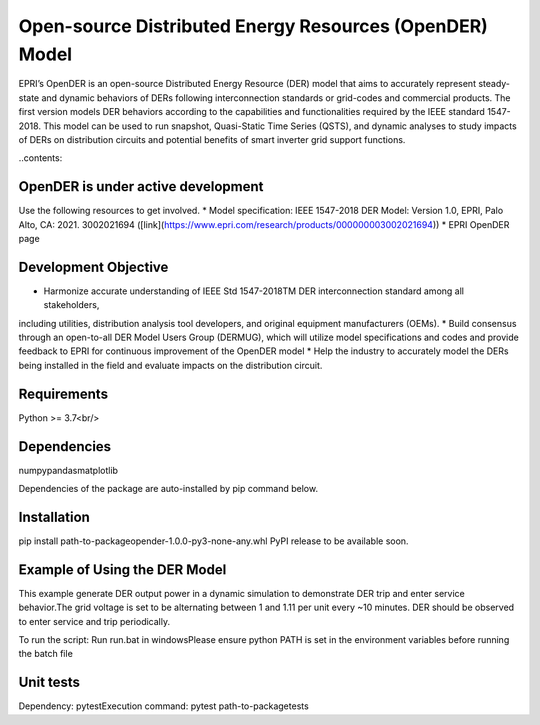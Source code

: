 Open-source Distributed Energy Resources (OpenDER) Model
========================================================
EPRI’s OpenDER is an open-source Distributed Energy Resource (DER) model that aims to accurately represent 
steady-state and dynamic behaviors of DERs following interconnection standards or grid-codes and commercial 
products. The first version models DER behaviors according to the capabilities and functionalities required 
by the IEEE standard 1547-2018. This model can be used to run snapshot, Quasi-Static Time Series (QSTS), and 
dynamic analyses to study impacts of DERs on distribution circuits and potential benefits of smart inverter 
grid support functions. 

..contents::

OpenDER is under active development
----------------------------------- 
Use the following resources to get involved.
* Model specification: IEEE 1547-2018 DER Model: Version 1.0, EPRI, Palo Alto, CA: 2021. 3002021694
([link](https://www.epri.com/research/products/000000003002021694))
* EPRI OpenDER page

Development Objective
---------------------
* Harmonize accurate understanding of IEEE Std 1547-2018TM DER interconnection standard among all stakeholders, 
including utilities, distribution analysis tool developers, and original equipment manufacturers (OEMs).
* Build consensus through an open-to-all DER Model Users Group (DERMUG), which will utilize model specifications 
and codes and provide feedback to EPRI for continuous improvement of the OpenDER model
* Help the industry to accurately model the DERs being installed in the field and evaluate impacts on the distribution 
circuit.
  
Requirements
------------
Python >= 3.7<br/>

Dependencies
------------
numpy\
pandas\
matplotlib

Dependencies of the package are auto-installed by pip command below. 

Installation
------------
pip install path-to-package\opender-1.0.0-py3-none-any.whl
PyPI release to be available soon.

Example of Using the DER Model
------------------------------ 
This example generate DER output power in a dynamic simulation to demonstrate DER trip and enter service behavior.\
The grid voltage is set to be alternating between 1 and 1.11 per unit every ~10 minutes. \
DER should be observed to enter service and trip periodically.\

To run the script: Run run.bat in windows\
Please ensure python PATH is set in the environment variables before running the batch file

Unit tests
----------
Dependency: pytest\
Execution command: pytest path-to-package\tests


